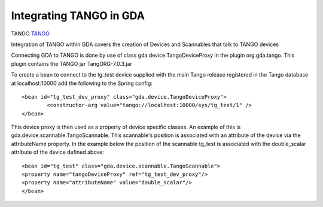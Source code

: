 =========================================
 Integrating TANGO in GDA
=========================================



TANGO `TANGO <http://www.tango-controls.org/>`_


Integration of TANGO within GDA covers the creation of Devices and Scannables that talk to TANGO devices 

Connecting GDA to TANGO is done by use of class gda.device.TangoDeviceProxy in the plugin
org.gda.tango. This plugin contains the TANGO jar TangORG-7.0.3.jar

To create a bean to connect to the tg_test device supplied with the main Tango release registered in 
the Tango database at localhost:10000 add the following to the Spring config::

	<bean id="tg_test_dev_proxy" class="gda.device.TangoDeviceProxy">
		<constructor-arg value="tango://localhost:10000/sys/tg_test/1" />
	</bean>

This device proxy is then used as a property of device specific classes. An example of this is gda.device.scannable.TangoScannable.
This scannable's position is associated with an attribute of the device via the attributeName property. In the example below the position of the scannable
tg_test is associated with the double_scalar attribute of the device defined above::

	<bean id="tg_test" class="gda.device.scannable.TangoScannable">
	<property name="tangoDeviceProxy" ref="tg_test_dev_proxy"/>
	<property name="attributeName" value="double_scalar"/>
	</bean>
	
	

..
   Local Variables:
   mode: indented-text
   indent-tabs-mode: nil
   sentence-end-double-space: t
   fill-column: 70
   End:

